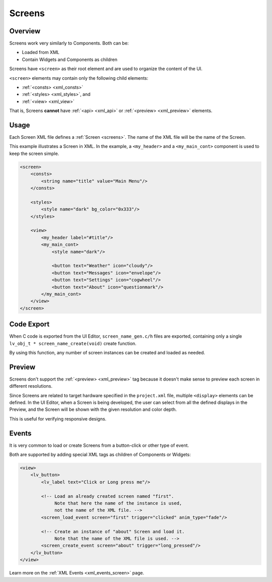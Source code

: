 .. _xml_screens:

=======
Screens
=======

Overview
********

.. |nbsp|   unicode:: U+000A0 .. NO-BREAK SPACE
    :trim:

Screens work very similarly to Components. Both can be:

- Loaded from XML
- Contain Widgets and Components as children

Screens have ``<screen>`` as their root element and are used to organize
the content of the UI.

``<screen>`` elements may contain only the following child elements:

- :ref:`<consts> <xml_consts>`
- :ref:`<styles> <xml_styles>`, and
- :ref:`<view> <xml_view>`

That is, Screens **cannot** have :ref:`<api> <xml_api>` or :ref:`<preview> <xml_preview>`
elements.



Usage
*****

Each Screen XML file defines a :ref:`Screen <screens>`. The name of the XML file will
be the name of the Screen.

This example illustrates a Screen in XML. In the example, a ``<my_header>``
and a ``<my_main_cont>`` component is used to keep the screen simple.

.. code-block:: xml

    <screen>
        <consts>
            <string name="title" value="Main Menu"/>
        </consts>

        <styles>
            <style name="dark" bg_color="0x333"/>
        </styles>

        <view>
            <my_header label="#title"/>
            <my_main_cont>
                <style name="dark"/>

                <button text="Weather" icon="cloudy"/>
                <button text="Messages" icon="envelope"/>
                <button text="Settings" icon="cogwheel"/>
                <button text="About" icon="questionmark"/>
            </my_main_cont>
        </view>
    </screen>



Code Export
***********

When C code is exported from the UI |nbsp| Editor, ``screen_name_gen.c/h`` files are exported,
containing only a single ``lv_obj_t * screen_name_create(void)`` create function.

By using this function, any number of screen instances can be created and loaded as needed.



Preview
*******

Screens don't support the :ref:`<preview> <xml_preview>` tag because it doesn't make
sense to preview each screen in different resolutions.

Since Screens are related to target hardware specified in the ``project.xml`` file, multiple
``<display>`` elements can be defined. In the UI |nbsp| Editor, when a Screen is being developed,
the user can select from all the defined displays in the Preview, and the Screen will be shown with
the given resolution and color depth.

This is useful for verifying responsive designs.



Events
******

It is very common to load or create Screens from a button-click or other type of event.

Both are supported by adding special XML tags as children of Components or Widgets:

.. code-block:: xml

   <view>
       <lv_button>
           <lv_label text="Click or Long press me"/>

           <!-- Load an already created screen named "first".
                Note that here the name of the instance is used,
                not the name of the XML file. -->
           <screen_load_event screen="first" trigger="clicked" anim_type="fade"/>

           <!-- Create an instance of "about" Screen and load it.
                Note that the name of the XML file is used. -->
           <screen_create_event screen="about" trigger="long_pressed"/>
       </lv_button>
   </view>

Learn more on the :ref:`XML Events <xml_events_screen>` page.
